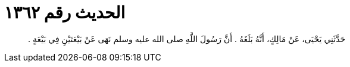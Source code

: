 
= الحديث رقم ١٣٦٢

[quote.hadith]
حَدَّثَنِي يَحْيَى، عَنْ مَالِكٍ، أَنَّهُ بَلَغَهُ ‏.‏ أَنَّ رَسُولَ اللَّهِ صلى الله عليه وسلم نَهَى عَنْ بَيْعَتَيْنِ فِي بَيْعَةٍ ‏.‏